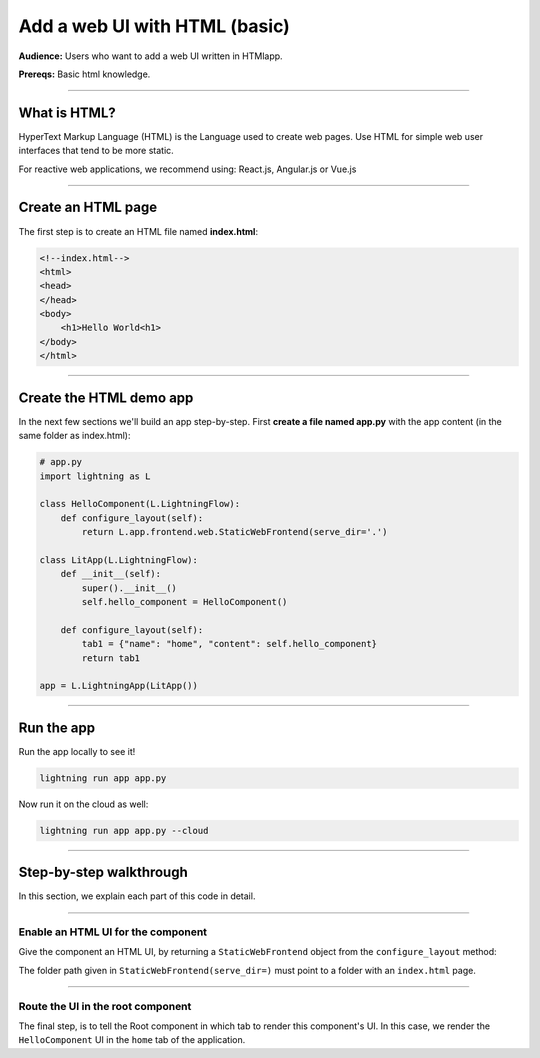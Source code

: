 ##############################
Add a web UI with HTML (basic)
##############################
**Audience:** Users who want to add a web UI written in HTMlapp.

**Prereqs:** Basic html knowledge.

----

*************
What is HTML?
*************
HyperText Markup Language (HTML) is the Language used to create web pages. Use HTML for simple
web user interfaces that tend to be more static.

For reactive web applications, we recommend using: React.js, Angular.js or Vue.js

----

*******************
Create an HTML page
*******************
The first step is to create an HTML file named **index.html**:

.. code:: html

    <!--index.html-->
    <html>
    <head>
    </head>
    <body>
        <h1>Hello World<h1>
    </body>
    </html>

----

************************
Create the HTML demo app
************************

..
    To explain how to use html with Lightning, let's replicate the |html_app_link|.

    .. |html_app_link| raw:: html

       <a href="https://01g3pdayfptbhqfre565j8gwjr.litng-ai-03.litng.ai/view/home" target="_blank">example running here</a>

In the next few sections we'll build an app step-by-step.
First **create a file named app.py** with the app content (in the same folder as index.html):

.. code:: bash

    # app.py
    import lightning as L

    class HelloComponent(L.LightningFlow):
        def configure_layout(self):
            return L.app.frontend.web.StaticWebFrontend(serve_dir='.')

    class LitApp(L.LightningFlow):
        def __init__(self):
            super().__init__()
            self.hello_component = HelloComponent()

        def configure_layout(self):
            tab1 = {"name": "home", "content": self.hello_component}
            return tab1

    app = L.LightningApp(LitApp())

----

***********
Run the app
***********
Run the app locally to see it!

.. code:: python

    lightning run app app.py

Now run it on the cloud as well:

.. code:: python

    lightning run app app.py --cloud

----

************************
Step-by-step walkthrough
************************
In this section, we explain each part of this code in detail.

----

Enable an HTML UI for the component
^^^^^^^^^^^^^^^^^^^^^^^^^^^^^^^^^^^
Give the component an HTML UI, by returning a ``StaticWebFrontend`` object from the ``configure_layout`` method:

.. code:: bash
    :emphasize-lines: 5,6

    # app.py
    import lightning as L

    class HelloComponent(L.LightningFlow):
        def configure_layout(self):
            return L.app.frontend.web.StaticWebFrontend(serve_dir='.')

    class LitApp(L.LightningFlow):
        def __init__(self):
            super().__init__()
            self.hello_component = HelloComponent()

        def configure_layout(self):
            tab1 = {"name": "home", "content": self.hello_component}
            return tab1

    app = L.LightningApp(LitApp())

The folder path given in ``StaticWebFrontend(serve_dir=)`` must point to a folder with an ``index.html`` page.

----

Route the UI in the root component
^^^^^^^^^^^^^^^^^^^^^^^^^^^^^^^^^^
The final step, is to tell the Root component in which tab to render this component's UI.
In this case, we render the ``HelloComponent`` UI in the ``home`` tab of the application.

.. code:: bash
    :emphasize-lines: 14, 15

    # app.py
    import lightning as L

    class HelloComponent(L.LightningFlow):
        def configure_layout(self):
            return L.app.frontend.web.StaticWebFrontend(serve_dir='.')

    class LitApp(L.LightningFlow):
        def __init__(self):
            super().__init__()
            self.hello_component = HelloComponent()

        def configure_layout(self):
            tab1 = {"name": "home", "content": self.hello_component}
            return tab1

    app = L.LightningApp(LitApp())
